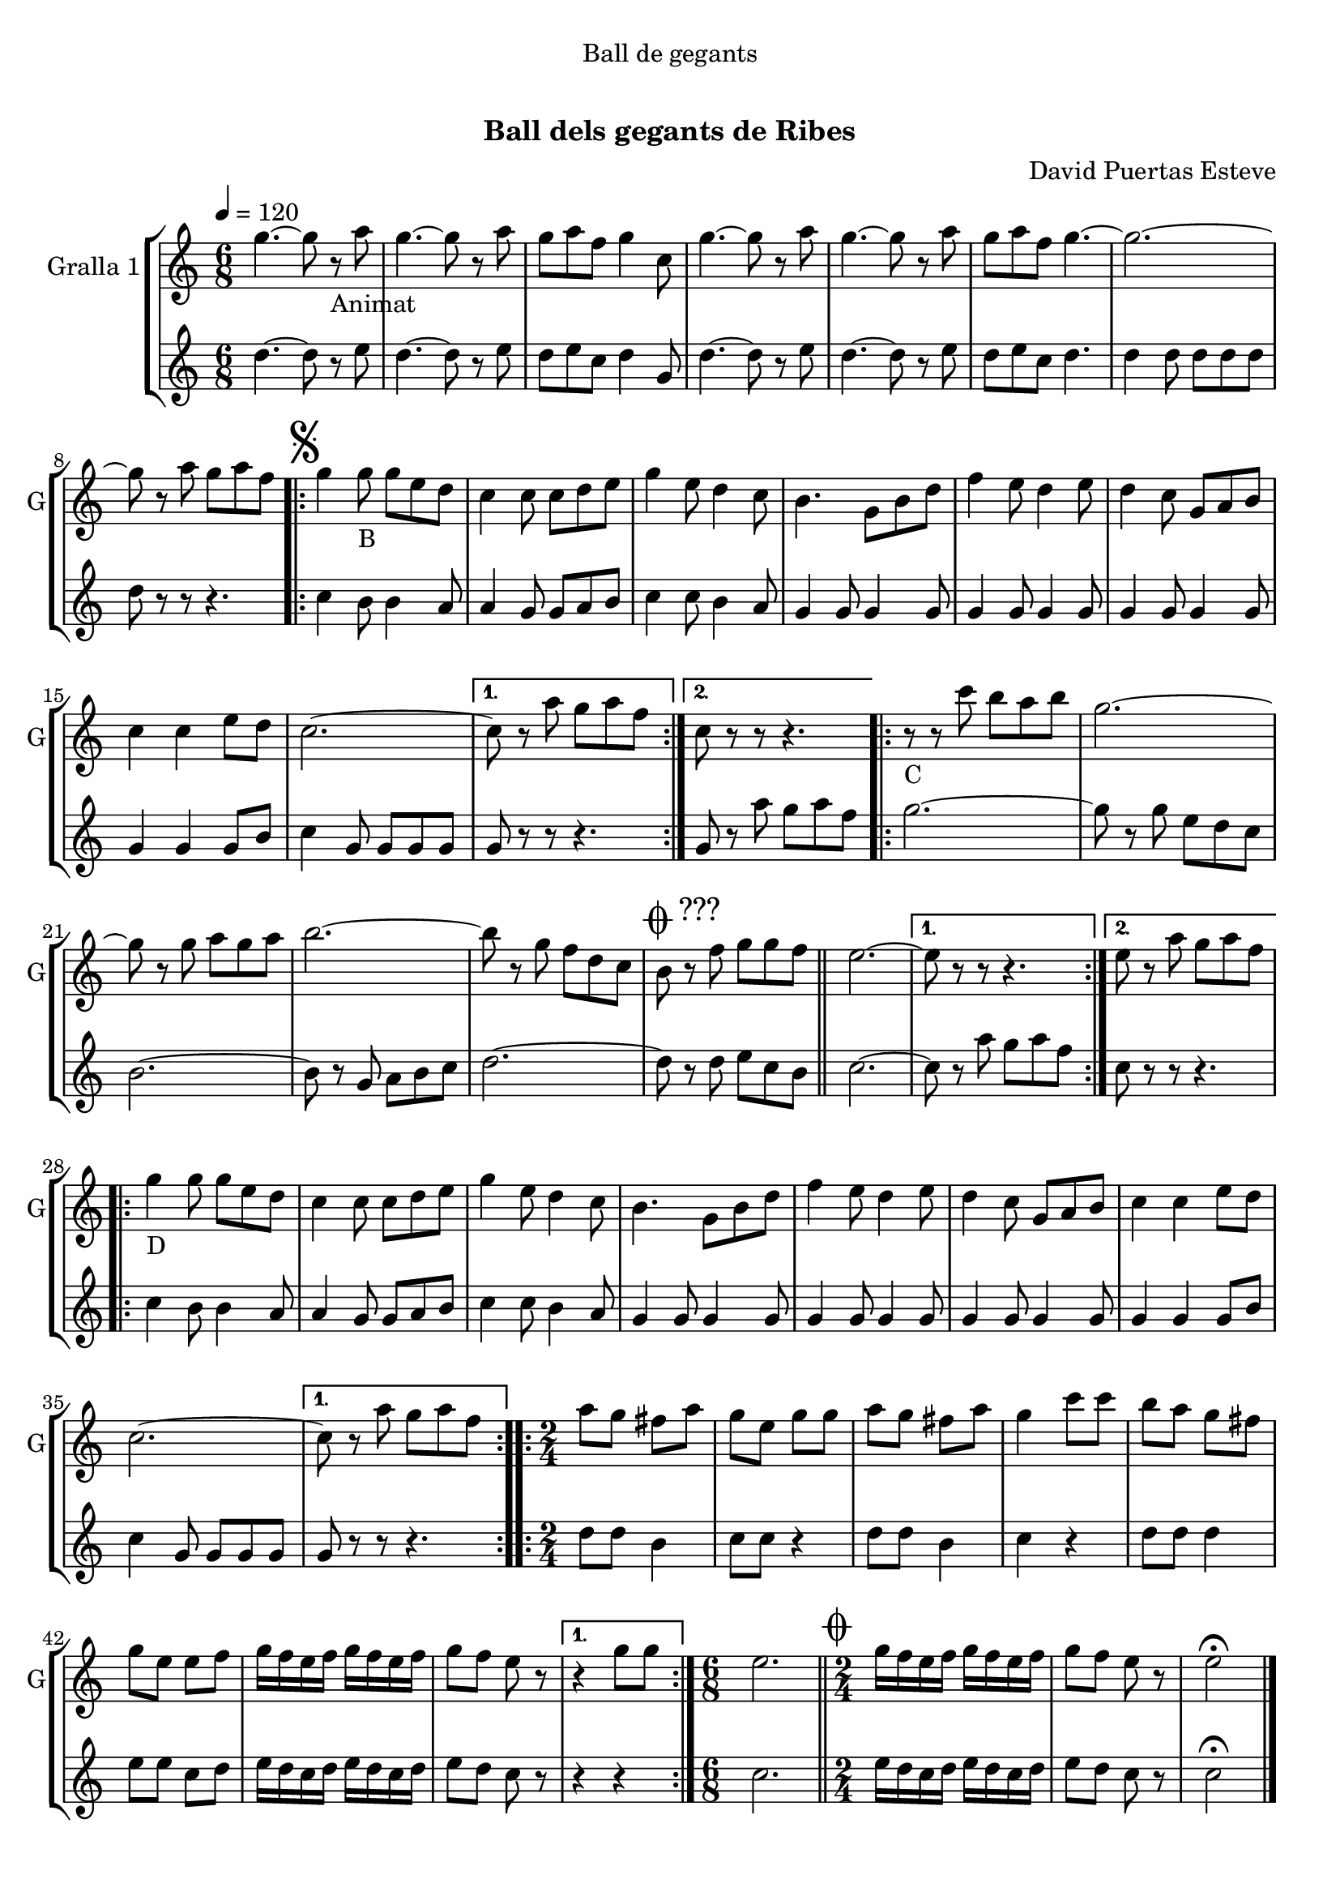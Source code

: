 \version "2.22.1"

\header {
  dedication="Ball de gegants"
  title="                 "
  subtitle="Ball dels gegants de Ribes"
  subsubtitle=""
  poet=""
  meter=""
  piece=""
  composer="David Puertas Esteve"
  arranger=""
  opus=""
  instrument=""
  copyright="     "
  tagline="  "
}

liniaroAa =
\relative g''
{
  \tempo 4=120
  \clef treble
  \key c \major
  \time 6/8
  g4. ~ g8 r _"Animat" a  |
  g4. ~ g8 r a  |
  g8 a f g4 c,8  |
  g'4. ~ g8 r a  |
  %05
  g4. ~ g8 r a  |
  g8 a f g4. ~  |
  g2. ~  |
  g8 r a g a f  |
  \repeat volta 2 { \mark \markup {\musicglyph #"scripts.segno"} g4 g8 _"B" g e d  |
  %10
  c4 c8 c d e  |
  g4 e8 d4 c8  |
  b4. g8 b d  |
  f4 e8 d4 e8  |
  d4 c8 g a b  |
  %15
  c4 c e8 d  |
  c2. ~ }
  \alternative { { c8 r a' g a f }
  { c8 r r r4. } }
  \repeat volta 2 { r8 _"C" r c' b a b  |
  %20
  g2. ~  |
  g8 r g a g a  |
  b2. ~  |
  b8 r g f d c  |
  \mark \markup {\musicglyph #"scripts.coda" ???} b8 r f' g g f  \bar "||"
  %25
  e2. ~ }
  \alternative { { e8 r r r4. }
  { e8 r a g a f } }
  \repeat volta 2 { g4 _"D" g8 g e d  |
  c4 c8 c d e  |
  %30
  g4 e8 d4 c8  |
  b4. g8 b d  |
  f4 e8 d4 e8  |
  d4 c8 g a b  |
  c4 c e8 d  |
  %35
  c2. ~ }
  \alternative { { c8 r a' g a f }
  \time 2/4   { c8 r g' g } }
  \repeat volta 2 { a8  g fis a  |
  g8 e g g  |
  %40
  a8 g fis a  |
  g4 c8 c  |
  b8 a g fis  |
  g8 e e f  |
  g16 f e f g f e f  |
  %45
  g8 f e r }
  \alternative { { r4 g8 g }
  \time 6/8   { \mark \markup {D.S. e Coda} r4 a8 g a f } }
  e2.  \bar "||"
  \time 2/4   \mark \markup {\musicglyph #"scripts.coda"} g16 f e f g f e f  |
  %50
  g8 f e r  |
  e2\fermata  \bar "|."
}

liniaroAb =
\relative d''
{
  \tempo 4=120
  \clef treble
  \key c \major
  \time 6/8
  d4. ~ d8 r e  |
  d4. ~ d8 r e  |
  d8 e c d4 g,8  |
  d'4. ~ d8 r e  |
  %05
  d4. ~ d8 r e  |
  d8 e c d4.  |
  d4 d8 d d d  |
  d8 r r r4.  |
  \repeat volta 2 { c4 b8 b4 a8  |
  %10
  a4 g8 g a b  |
  c4 c8 b4 a8  |
  g4 g8 g4 g8  |
  g4 g8 g4 g8  |
  g4 g8 g4 g8  |
  %15
  g4 g g8 b  |
  c4 g8 g g g }
  \alternative { { g8 r r r4. }
  { g8 r a' g a f } }
  \repeat volta 2 { g2. ~  |
  %20
  g8 r g e d c  |
  b2. ~  |
  b8 r g a b c  |
  d2. ~  |
  d8 r d e c b  \bar "||"
  %25
  c2. ~ }
  \alternative { { c8 r a' g a f }
  { c8 r r r4. } }
  \repeat volta 2 { c4 b8 b4 a8  |
  a4 g8 g a b  |
  %30
  c4 c8 b4 a8  |
  g4 g8 g4 g8  |
  g4 g8 g4 g8  |
  g4 g8 g4 g8  |
  g4 g g8 b  |
  %35
  c4 g8 g g g }
  \alternative { { g8 r r r4. }
  \time 2/4   { g8 r r4 } }
  \repeat volta 2 { d'8 d b4  |
  c8 c r4  |
  %40
  d8 d b4  |
  c4 r  |
  d8 d d4  |
  e8 e c d  |
  e16 d c d e d c d  |
  %45
  e8 d c r }
  \alternative { { r4 r }
  \time 6/8   { r4. r } }
  c2.  \bar "||"
  \time 2/4   e16 d c d e d c d  |
  %50
  e8 d c r  |
  c2\fermata  \bar "|."
}

\bookpart {
  \score {
    \new StaffGroup {
      \override Score.RehearsalMark #'self-alignment-X = #LEFT
      <<
        \new Staff \with {instrumentName = #"Gralla 1" shortInstrumentName = #"G"} \liniaroAa
        \new Staff \with {instrumentName = #"" shortInstrumentName = #" "} \liniaroAb
      >>
    }
    \layout {}
  }
  \score { \unfoldRepeats
    \new StaffGroup {
      \override Score.RehearsalMark #'self-alignment-X = #LEFT
      <<
        \new Staff \with {instrumentName = #"Gralla 1" shortInstrumentName = #"G"} \liniaroAa
        \new Staff \with {instrumentName = #"" shortInstrumentName = #" "} \liniaroAb
      >>
    }
    \midi {}
  }
}

\bookpart {
  \header {instrument="Gralla 1"}
  \score {
    \new StaffGroup {
      \override Score.RehearsalMark #'self-alignment-X = #LEFT
      <<
        \new Staff \liniaroAa
      >>
    }
    \layout {}
  }
  \score { \unfoldRepeats
    \new StaffGroup {
      \override Score.RehearsalMark #'self-alignment-X = #LEFT
      <<
        \new Staff \liniaroAa
      >>
    }
    \midi {}
  }
}

\bookpart {
  \header {instrument=""}
  \score {
    \new StaffGroup {
      \override Score.RehearsalMark #'self-alignment-X = #LEFT
      <<
        \new Staff \liniaroAb
      >>
    }
    \layout {}
  }
  \score { \unfoldRepeats
    \new StaffGroup {
      \override Score.RehearsalMark #'self-alignment-X = #LEFT
      <<
        \new Staff \liniaroAb
      >>
    }
    \midi {}
  }
}

